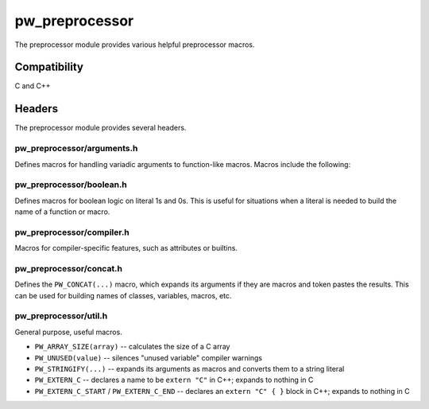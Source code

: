 .. _chapter-pw-preprocessor:

.. default-domain:: cpp

.. highlight:: sh

---------------
pw_preprocessor
---------------
The preprocessor module provides various helpful preprocessor macros.

Compatibility
=============
C and C++

Headers
=======
The preprocessor module provides several headers.

pw_preprocessor/arguments.h
---------------------------------
Defines macros for handling variadic arguments to function-like macros. Macros
include the following:

.. c:function:: PW_DELEGATE_BY_ARG_COUNT(name, ...)

  Selects and invokes a macro based on the number of arguments provided. Expands
  to ``<name><arg_count>(...)``. For example,
  ``PW_DELEGATE_BY_ARG_COUNT(foo_, 1, 2, 3)`` expands to ``foo_3(1, 2, 3)``.

  This example shows how ``PW_DELEGATE_BY_ARG_COUNT`` could be used to log a
  customized message based on the number of arguments provided.

  .. code-block:: cpp

      #define ARG_PRINT(...)  PW_DELEGATE_BY_ARG_COUNT(_ARG_PRINT, __VA_ARGS__)
      #define _ARG_PRINT_0(a)        LOG_INFO("nothing!")
      #define _ARG_PRINT_1(a)        LOG_INFO("1 arg: %s", a)
      #define _ARG_PRINT_2(a, b)     LOG_INFO("2 args: %s, %s", a, b)
      #define _ARG_PRINT_3(a, b, c)  LOG_INFO("3 args: %s, %s, %s", a, b, c)

  When used, ``ARG_PRINT`` expands to the ``_ARG_PRINT_#`` macro corresponding
  to the number of arguments.

  .. code-block:: cpp

      ARG_PRINT();               // Outputs: nothing!
      ARG_PRINT("a");            // Outputs: 1 arg: a
      ARG_PRINT("a", "b");       // Outputs: 2 args: a, b
      ARG_PRINT("a", "b", "c");  // Outputs: 3 args: a, b, c

.. c:function:: PW_COMMA_ARGS(...)

  Expands to a comma followed by the arguments if any arguments are provided.
  Otherwise, expands to nothing. If the final argument is empty, it is omitted.
  This is useful when passing ``__VA_ARGS__`` to a variadic function or template
  parameter list, since it removes the extra comma when no arguments are
  provided. ``PW_COMMA_ARGS`` must NOT be used when invoking a macro from
  another macro.

  For example. ``PW_COMMA_ARGS(1, 2, 3)``, expands to ``, 1, 2, 3``, while
  ``PW_COMMA_ARGS()`` expands to nothing. ``PW_COMMA_ARGS(1, 2, )`` expands to
  ``, 1, 2``.

pw_preprocessor/boolean.h
-------------------------
Defines macros for boolean logic on literal 1s and 0s. This is useful for
situations when a literal is needed to build the name of a function or macro.

pw_preprocessor/compiler.h
--------------------------
Macros for compiler-specific features, such as attributes or builtins.

pw_preprocessor/concat.h
------------------------
Defines the ``PW_CONCAT(...)`` macro, which expands its arguments if they are
macros and token pastes the results. This can be used for building names of
classes, variables, macros, etc.

pw_preprocessor/util.h
----------------------
General purpose, useful macros.

* ``PW_ARRAY_SIZE(array)`` -- calculates the size of a C array
* ``PW_UNUSED(value)`` -- silences "unused variable" compiler warnings
* ``PW_STRINGIFY(...)`` -- expands its arguments as macros and converts them to
  a string literal
* ``PW_EXTERN_C`` -- declares a name to be ``extern "C"`` in C++; expands to
  nothing in C
* ``PW_EXTERN_C_START`` / ``PW_EXTERN_C_END`` -- declares an ``extern "C" { }``
  block in C++; expands to nothing in C
